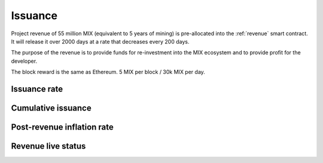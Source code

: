 .. _issuance:

########
Issuance
########

Project revenue of 55 million MIX (equivalent to 5 years of mining) is pre-allocated into the :ref:`revenue` smart contract. It will release it over 2000 days at a rate that decreases every 200 days.

The purpose of the revenue is to provide funds for re-investment into the MIX ecosystem and to provide profit for the developer.

The block reward is the same as Ethereum. 5 MIX per block / 30k MIX per day.

Issuance rate
#############

.. raw:: html

    <iframe width="700" height="300" src="https://embed.chartblocks.com/1.0/?c=5846ab589973d26f213e6049&t=24511bccd8d82d9" frameBorder="0"></iframe>

Cumulative issuance
###################

.. raw:: html

    <iframe width="700" height="300" src="https://embed.chartblocks.com/1.0/?c=583556329973d2de6f22b179&t=9c8a2ec16e7f9ea" frameBorder="0"></iframe>

Post-revenue inflation rate
###########################

.. raw:: html
    
    <iframe width="700" height="300" src="https://embed.chartblocks.com/1.0/?c=5846bdf89973d267253e6049&t=ac872ee929a41c6" frameBorder="0"></iframe>

Revenue live status
###################

.. raw:: html

    <iframe width="100%" height="700" src="https://link-blockchain.github.io/link-revenue/" frameBorder="0"></iframe>
